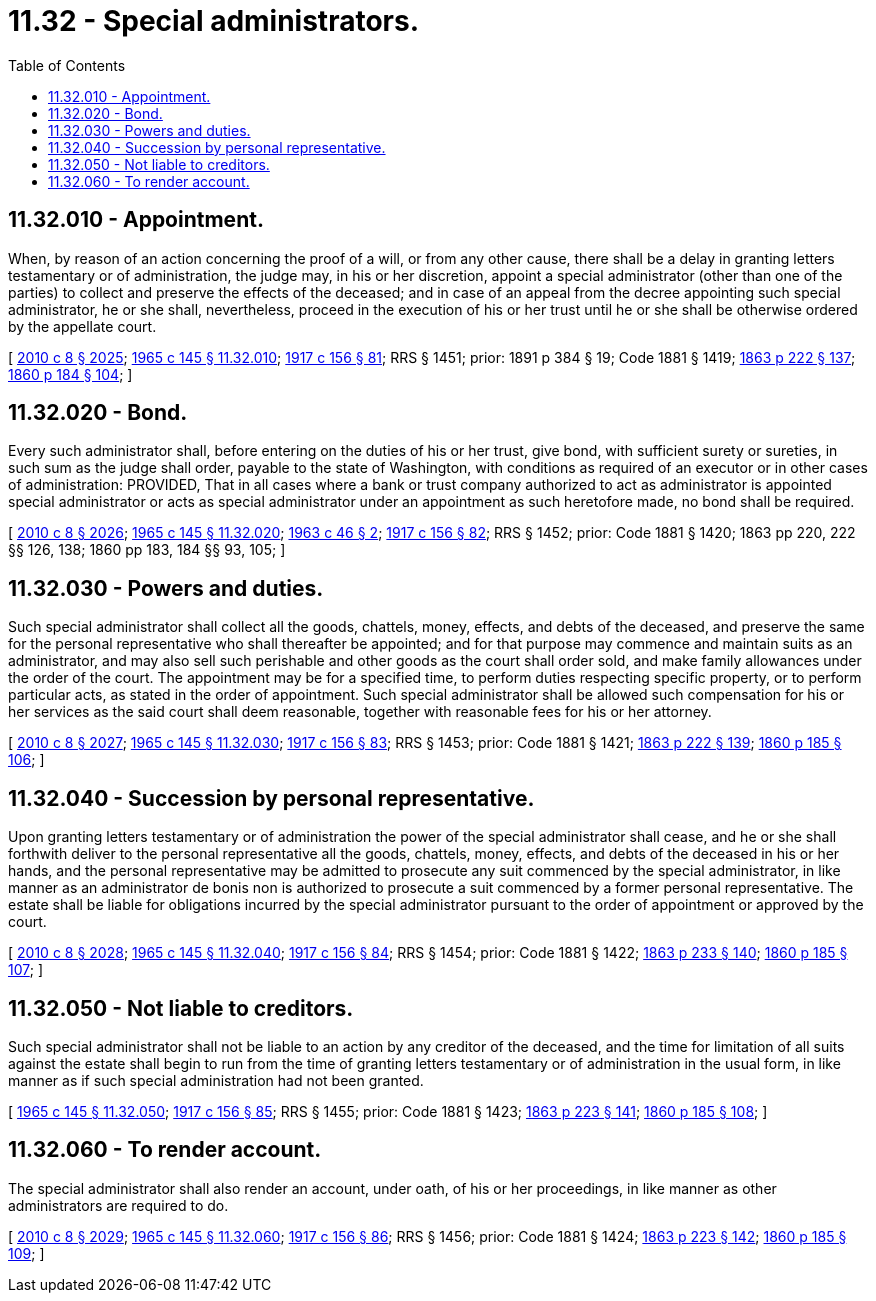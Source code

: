 = 11.32 - Special administrators.
:toc:

== 11.32.010 - Appointment.
When, by reason of an action concerning the proof of a will, or from any other cause, there shall be a delay in granting letters testamentary or of administration, the judge may, in his or her discretion, appoint a special administrator (other than one of the parties) to collect and preserve the effects of the deceased; and in case of an appeal from the decree appointing such special administrator, he or she shall, nevertheless, proceed in the execution of his or her trust until he or she shall be otherwise ordered by the appellate court.

[ http://lawfilesext.leg.wa.gov/biennium/2009-10/Pdf/Bills/Session%20Laws/Senate/6239-S.SL.pdf?cite=2010%20c%208%20§%202025[2010 c 8 § 2025]; http://leg.wa.gov/CodeReviser/documents/sessionlaw/1965c145.pdf?cite=1965%20c%20145%20§%2011.32.010[1965 c 145 § 11.32.010]; http://leg.wa.gov/CodeReviser/documents/sessionlaw/1917c156.pdf?cite=1917%20c%20156%20§%2081[1917 c 156 § 81]; RRS § 1451; prior:  1891 p 384 § 19; Code 1881 § 1419; http://leg.wa.gov/CodeReviser/Pages/session_laws.aspx?cite=1863%20p%20222%20§%20137[1863 p 222 § 137]; http://leg.wa.gov/CodeReviser/Pages/session_laws.aspx?cite=1860%20p%20184%20§%20104[1860 p 184 § 104]; ]

== 11.32.020 - Bond.
Every such administrator shall, before entering on the duties of his or her trust, give bond, with sufficient surety or sureties, in such sum as the judge shall order, payable to the state of Washington, with conditions as required of an executor or in other cases of administration: PROVIDED, That in all cases where a bank or trust company authorized to act as administrator is appointed special administrator or acts as special administrator under an appointment as such heretofore made, no bond shall be required.

[ http://lawfilesext.leg.wa.gov/biennium/2009-10/Pdf/Bills/Session%20Laws/Senate/6239-S.SL.pdf?cite=2010%20c%208%20§%202026[2010 c 8 § 2026]; http://leg.wa.gov/CodeReviser/documents/sessionlaw/1965c145.pdf?cite=1965%20c%20145%20§%2011.32.020[1965 c 145 § 11.32.020]; http://leg.wa.gov/CodeReviser/documents/sessionlaw/1963c46.pdf?cite=1963%20c%2046%20§%202[1963 c 46 § 2]; http://leg.wa.gov/CodeReviser/documents/sessionlaw/1917c156.pdf?cite=1917%20c%20156%20§%2082[1917 c 156 § 82]; RRS § 1452; prior: Code 1881 § 1420; 1863 pp 220, 222 §§ 126, 138; 1860 pp 183, 184 §§ 93, 105; ]

== 11.32.030 - Powers and duties.
Such special administrator shall collect all the goods, chattels, money, effects, and debts of the deceased, and preserve the same for the personal representative who shall thereafter be appointed; and for that purpose may commence and maintain suits as an administrator, and may also sell such perishable and other goods as the court shall order sold, and make family allowances under the order of the court. The appointment may be for a specified time, to perform duties respecting specific property, or to perform particular acts, as stated in the order of appointment. Such special administrator shall be allowed such compensation for his or her services as the said court shall deem reasonable, together with reasonable fees for his or her attorney.

[ http://lawfilesext.leg.wa.gov/biennium/2009-10/Pdf/Bills/Session%20Laws/Senate/6239-S.SL.pdf?cite=2010%20c%208%20§%202027[2010 c 8 § 2027]; http://leg.wa.gov/CodeReviser/documents/sessionlaw/1965c145.pdf?cite=1965%20c%20145%20§%2011.32.030[1965 c 145 § 11.32.030]; http://leg.wa.gov/CodeReviser/documents/sessionlaw/1917c156.pdf?cite=1917%20c%20156%20§%2083[1917 c 156 § 83]; RRS § 1453; prior: Code 1881 § 1421; http://leg.wa.gov/CodeReviser/Pages/session_laws.aspx?cite=1863%20p%20222%20§%20139[1863 p 222 § 139]; http://leg.wa.gov/CodeReviser/Pages/session_laws.aspx?cite=1860%20p%20185%20§%20106[1860 p 185 § 106]; ]

== 11.32.040 - Succession by personal representative.
Upon granting letters testamentary or of administration the power of the special administrator shall cease, and he or she shall forthwith deliver to the personal representative all the goods, chattels, money, effects, and debts of the deceased in his or her hands, and the personal representative may be admitted to prosecute any suit commenced by the special administrator, in like manner as an administrator de bonis non is authorized to prosecute a suit commenced by a former personal representative. The estate shall be liable for obligations incurred by the special administrator pursuant to the order of appointment or approved by the court.

[ http://lawfilesext.leg.wa.gov/biennium/2009-10/Pdf/Bills/Session%20Laws/Senate/6239-S.SL.pdf?cite=2010%20c%208%20§%202028[2010 c 8 § 2028]; http://leg.wa.gov/CodeReviser/documents/sessionlaw/1965c145.pdf?cite=1965%20c%20145%20§%2011.32.040[1965 c 145 § 11.32.040]; http://leg.wa.gov/CodeReviser/documents/sessionlaw/1917c156.pdf?cite=1917%20c%20156%20§%2084[1917 c 156 § 84]; RRS § 1454; prior: Code 1881 § 1422; http://leg.wa.gov/CodeReviser/Pages/session_laws.aspx?cite=1863%20p%20233%20§%20140[1863 p 233 § 140]; http://leg.wa.gov/CodeReviser/Pages/session_laws.aspx?cite=1860%20p%20185%20§%20107[1860 p 185 § 107]; ]

== 11.32.050 - Not liable to creditors.
Such special administrator shall not be liable to an action by any creditor of the deceased, and the time for limitation of all suits against the estate shall begin to run from the time of granting letters testamentary or of administration in the usual form, in like manner as if such special administration had not been granted.

[ http://leg.wa.gov/CodeReviser/documents/sessionlaw/1965c145.pdf?cite=1965%20c%20145%20§%2011.32.050[1965 c 145 § 11.32.050]; http://leg.wa.gov/CodeReviser/documents/sessionlaw/1917c156.pdf?cite=1917%20c%20156%20§%2085[1917 c 156 § 85]; RRS § 1455; prior: Code 1881 § 1423; http://leg.wa.gov/CodeReviser/Pages/session_laws.aspx?cite=1863%20p%20223%20§%20141[1863 p 223 § 141]; http://leg.wa.gov/CodeReviser/Pages/session_laws.aspx?cite=1860%20p%20185%20§%20108[1860 p 185 § 108]; ]

== 11.32.060 - To render account.
The special administrator shall also render an account, under oath, of his or her proceedings, in like manner as other administrators are required to do.

[ http://lawfilesext.leg.wa.gov/biennium/2009-10/Pdf/Bills/Session%20Laws/Senate/6239-S.SL.pdf?cite=2010%20c%208%20§%202029[2010 c 8 § 2029]; http://leg.wa.gov/CodeReviser/documents/sessionlaw/1965c145.pdf?cite=1965%20c%20145%20§%2011.32.060[1965 c 145 § 11.32.060]; http://leg.wa.gov/CodeReviser/documents/sessionlaw/1917c156.pdf?cite=1917%20c%20156%20§%2086[1917 c 156 § 86]; RRS § 1456; prior: Code 1881 § 1424; http://leg.wa.gov/CodeReviser/Pages/session_laws.aspx?cite=1863%20p%20223%20§%20142[1863 p 223 § 142]; http://leg.wa.gov/CodeReviser/Pages/session_laws.aspx?cite=1860%20p%20185%20§%20109[1860 p 185 § 109]; ]

